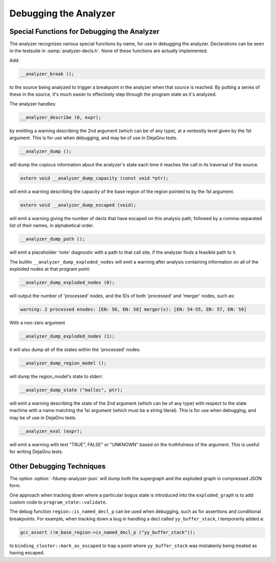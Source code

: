 ..
  Copyright 1988-2022 Free Software Foundation, Inc.
  This is part of the GCC manual.
  For copying conditions, see the GPL license file

.. _debugging-the-analyzer:

Debugging the Analyzer
**********************

.. index:: analyzer, debugging

.. index:: static analyzer, debugging

Special Functions for Debugging the Analyzer
^^^^^^^^^^^^^^^^^^^^^^^^^^^^^^^^^^^^^^^^^^^^

The analyzer recognizes various special functions by name, for use
in debugging the analyzer.  Declarations can be seen in the testsuite
in :samp:`analyzer-decls.h`.  None of these functions are actually
implemented.

Add:

.. code-block:: c++

    __analyzer_break ();

to the source being analyzed to trigger a breakpoint in the analyzer when
that source is reached.  By putting a series of these in the source, it's
much easier to effectively step through the program state as it's analyzed.

The analyzer handles:

.. code-block:: c++

  __analyzer_describe (0, expr);

by emitting a warning describing the 2nd argument (which can be of any
type), at a verbosity level given by the 1st argument.  This is for use when
debugging, and may be of use in DejaGnu tests.

.. code-block:: c++

  __analyzer_dump ();

will dump the copious information about the analyzer's state each time it
reaches the call in its traversal of the source.

.. code-block:: c++

  extern void __analyzer_dump_capacity (const void *ptr);

will emit a warning describing the capacity of the base region of
the region pointed to by the 1st argument.

.. code-block:: c++

  extern void __analyzer_dump_escaped (void);

will emit a warning giving the number of decls that have escaped on this
analysis path, followed by a comma-separated list of their names,
in alphabetical order.

.. code-block:: c++

  __analyzer_dump_path ();

will emit a placeholder 'note' diagnostic with a path to that call site,
if the analyzer finds a feasible path to it.

The builtin ``__analyzer_dump_exploded_nodes`` will emit a warning
after analysis containing information on all of the exploded nodes at that
program point:

.. code-block:: c++

    __analyzer_dump_exploded_nodes (0);

will output the number of 'processed' nodes, and the IDs of
both 'processed' and 'merger' nodes, such as:

.. code-block:: c++

  warning: 2 processed enodes: [EN: 56, EN: 58] merger(s): [EN: 54-55, EN: 57, EN: 59]

With a non-zero argument

.. code-block:: c++

    __analyzer_dump_exploded_nodes (1);

it will also dump all of the states within the 'processed' nodes.

.. code-block:: c++

     __analyzer_dump_region_model ();

will dump the region_model's state to stderr.

.. code-block:: c++

  __analyzer_dump_state ("malloc", ptr);

will emit a warning describing the state of the 2nd argument
(which can be of any type) with respect to the state machine with
a name matching the 1st argument (which must be a string literal).
This is for use when debugging, and may be of use in DejaGnu tests.

.. code-block:: c++

  __analyzer_eval (expr);

will emit a warning with text "TRUE", FALSE" or "UNKNOWN" based on the
truthfulness of the argument.  This is useful for writing DejaGnu tests.

Other Debugging Techniques
^^^^^^^^^^^^^^^^^^^^^^^^^^

The option :option:`-fdump-analyzer-json` will dump both the supergraph
and the exploded graph in compressed JSON form.

One approach when tracking down where a particular bogus state is
introduced into the ``exploded_graph`` is to add custom code to
``program_state::validate``.

The debug function ``region::is_named_decl_p`` can be used when debugging,
such as for assertions and conditional breakpoints.  For example, when
tracking down a bug in handling a decl called ``yy_buffer_stack``, I
temporarily added a:

.. code-block:: c++

    gcc_assert (!m_base_region->is_named_decl_p ("yy_buffer_stack"));

to ``binding_cluster::mark_as_escaped`` to trap a point where
``yy_buffer_stack`` was mistakenly being treated as having escaped.

.. Free Software Foundation, Inc.

